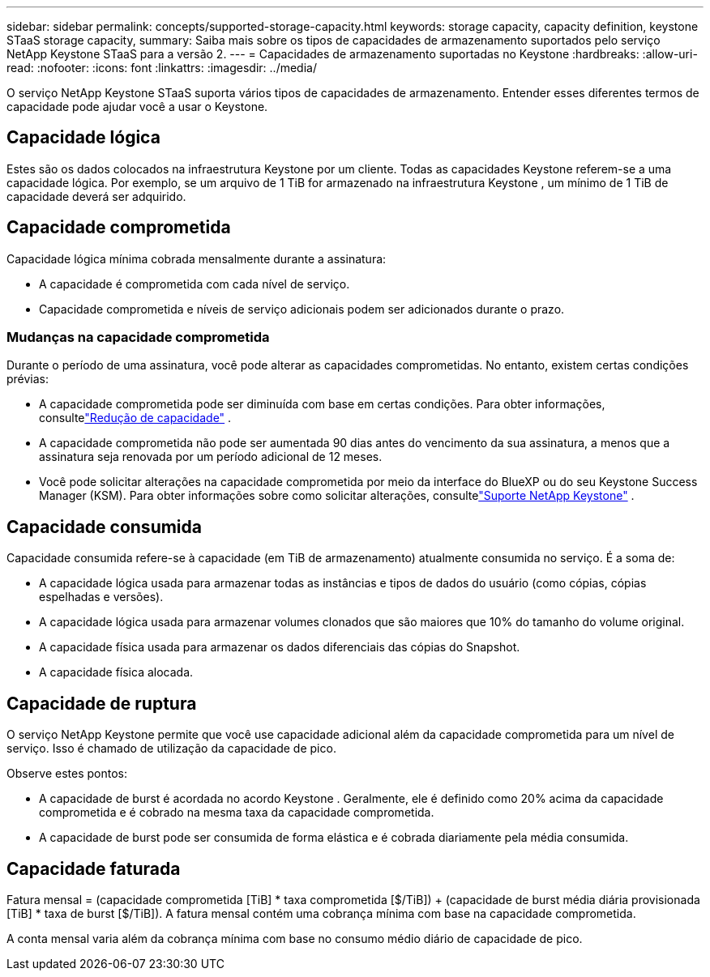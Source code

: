 ---
sidebar: sidebar 
permalink: concepts/supported-storage-capacity.html 
keywords: storage capacity, capacity definition, keystone STaaS storage capacity, 
summary: Saiba mais sobre os tipos de capacidades de armazenamento suportados pelo serviço NetApp Keystone STaaS para a versão 2. 
---
= Capacidades de armazenamento suportadas no Keystone
:hardbreaks:
:allow-uri-read: 
:nofooter: 
:icons: font
:linkattrs: 
:imagesdir: ../media/


[role="lead"]
O serviço NetApp Keystone STaaS suporta vários tipos de capacidades de armazenamento.  Entender esses diferentes termos de capacidade pode ajudar você a usar o Keystone.



== Capacidade lógica

Estes são os dados colocados na infraestrutura Keystone por um cliente.  Todas as capacidades Keystone referem-se a uma capacidade lógica.  Por exemplo, se um arquivo de 1 TiB for armazenado na infraestrutura Keystone , um mínimo de 1 TiB de capacidade deverá ser adquirido.



== Capacidade comprometida

Capacidade lógica mínima cobrada mensalmente durante a assinatura:

* A capacidade é comprometida com cada nível de serviço.
* Capacidade comprometida e níveis de serviço adicionais podem ser adicionados durante o prazo.




=== Mudanças na capacidade comprometida

Durante o período de uma assinatura, você pode alterar as capacidades comprometidas.  No entanto, existem certas condições prévias:

* A capacidade comprometida pode ser diminuída com base em certas condições.  Para obter informações, consultelink:../concepts/capacity-requirements.html["Redução de capacidade"] .
* A capacidade comprometida não pode ser aumentada 90 dias antes do vencimento da sua assinatura, a menos que a assinatura seja renovada por um período adicional de 12 meses.
* Você pode solicitar alterações na capacidade comprometida por meio da interface do BlueXP ou do seu Keystone Success Manager (KSM).  Para obter informações sobre como solicitar alterações, consultelink:../concepts/gssc.html["Suporte NetApp Keystone"] .




== Capacidade consumida

Capacidade consumida refere-se à capacidade (em TiB de armazenamento) atualmente consumida no serviço.  É a soma de:

* A capacidade lógica usada para armazenar todas as instâncias e tipos de dados do usuário (como cópias, cópias espelhadas e versões).
* A capacidade lógica usada para armazenar volumes clonados que são maiores que 10% do tamanho do volume original.
* A capacidade física usada para armazenar os dados diferenciais das cópias do Snapshot.
* A capacidade física alocada.




== Capacidade de ruptura

O serviço NetApp Keystone permite que você use capacidade adicional além da capacidade comprometida para um nível de serviço.  Isso é chamado de utilização da capacidade de pico.

Observe estes pontos:

* A capacidade de burst é acordada no acordo Keystone .  Geralmente, ele é definido como 20% acima da capacidade comprometida e é cobrado na mesma taxa da capacidade comprometida.
* A capacidade de burst pode ser consumida de forma elástica e é cobrada diariamente pela média consumida.




== Capacidade faturada

Fatura mensal = (capacidade comprometida [TiB] * taxa comprometida [$/TiB]) + (capacidade de burst média diária provisionada [TiB] * taxa de burst [$/TiB]).  A fatura mensal contém uma cobrança mínima com base na capacidade comprometida.

A conta mensal varia além da cobrança mínima com base no consumo médio diário de capacidade de pico.
